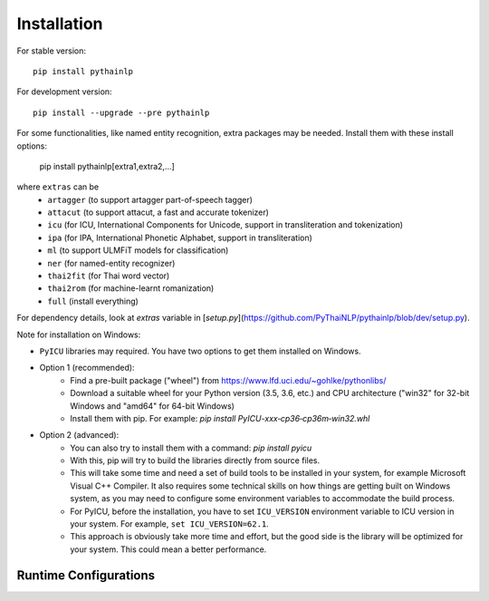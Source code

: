 Installation
============

For stable version::

    pip install pythainlp

For development version::

    pip install --upgrade --pre pythainlp

For some functionalities, like named entity recognition, extra packages may be needed. Install them with these install options:

    pip install pythainlp[extra1,extra2,...]

where ``extras`` can be
  - ``artagger`` (to support artagger part-of-speech tagger)
  - ``attacut`` (to support attacut, a fast and accurate tokenizer)
  - ``icu`` (for ICU, International Components for Unicode, support in transliteration and tokenization)
  - ``ipa`` (for IPA, International Phonetic Alphabet, support in transliteration)
  - ``ml`` (to support ULMFiT models for classification)
  - ``ner`` (for named-entity recognizer)
  - ``thai2fit`` (for Thai word vector)
  - ``thai2rom`` (for machine-learnt romanization)
  - ``full`` (install everything)

For dependency details, look at `extras` variable in [`setup.py`](https://github.com/PyThaiNLP/pythainlp/blob/dev/setup.py).

Note for installation on Windows:

- ``PyICU`` libraries may required. You have two options to get them installed on Windows.

- Option 1 (recommended):
    - Find a pre-built package ("wheel") from https://www.lfd.uci.edu/~gohlke/pythonlibs/ 
    - Download a suitable wheel for your Python version (3.5, 3.6, etc.) and CPU architecture ("win32" for 32-bit Windows and "amd64" for 64-bit Windows)
    - Install them with pip. For example: `pip install PyICU-xxx‑cp36‑cp36m‑win32.whl`
    
- Option 2 (advanced):
    - You can also try to install them with a command: `pip install pyicu`
    - With this, pip will try to build the libraries directly from source files.
    - This will take some time and need a set of build tools to be installed in your system, for example Microsoft Visual C++ Compiler. It also requires some technical skills on how things are getting built on Windows system, as you may need to configure some environment variables to accommodate the build process.
    - For PyICU, before the installation, you have to set ``ICU_VERSION`` environment variable to ICU version in your system. For example, ``set ICU_VERSION=62.1``.
    - This approach is obviously take more time and effort, but the good side is the library will be optimized for your system. This could mean a better performance.


Runtime Configurations
----------------------

.. envvar:: PYTHAINLP_DATA_DIR

   This environment variable specifies the location where the downloaded data
   and the corpus database information are stored. If this directory
   does not exist, PyThaiNLP will automatically create a new one.
   By default, it is specified to the directory called ``pythainlp-data``
   within the home directory.
